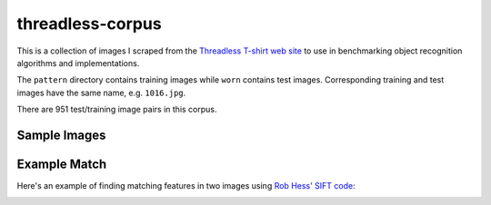 threadless-corpus
==========

This is a collection of images I scraped from the `Threadless T-shirt
web site`_ to use in benchmarking object recognition algorithms and
implementations.

The ``pattern`` directory contains training images while ``worn``
contains test images.  Corresponding training and test images have the
same name, e.g. ``1016.jpg``.

There are 951 test/training image pairs in this corpus.


Sample Images
-------------

==================================================================================  ===============================================================================
Training Image                                                                      Test Image
==================================================================================  ===============================================================================
.. image:: https://github.com/wiseman/threadless-corpus/raw/master/pattern/1016.jpg  .. image:: https://github.com/wiseman/threadless-corpus/raw/master/worn/1016.jpg

.. image:: https://github.com/wiseman/threadless-corpus/raw/master/pattern/1055.jpg  .. image:: https://github.com/wiseman/threadless-corpus/raw/master/worn/1055.jpg

.. image:: https://github.com/wiseman/threadless-corpus/raw/master/pattern/399.jpg   .. image:: https://github.com/wiseman/threadless-corpus/raw/master/worn/399.jpg

.. image:: https://github.com/wiseman/threadless-corpus/raw/master/pattern/458.jpg   .. image:: https://github.com/wiseman/threadless-corpus/raw/master/worn/458.jpg

.. image:: https://github.com/wiseman/threadless-corpus/raw/master/pattern/657.jpg   .. image:: https://github.com/wiseman/threadless-corpus/raw/master/worn/657.jpg
==================================================================================  ===============================================================================


Example Match
-------------

Here's an example of finding matching features in two images using `Rob Hess' SIFT code`_:

.. image:: https://github.com/wiseman/threadless-corpus/raw/master/sample-match-904.jpg


.. _Threadless T-shirt web site: http://threadless.com/
.. _Rob Hess' SIFT code: http://web.engr.oregonstate.edu/~hess/
